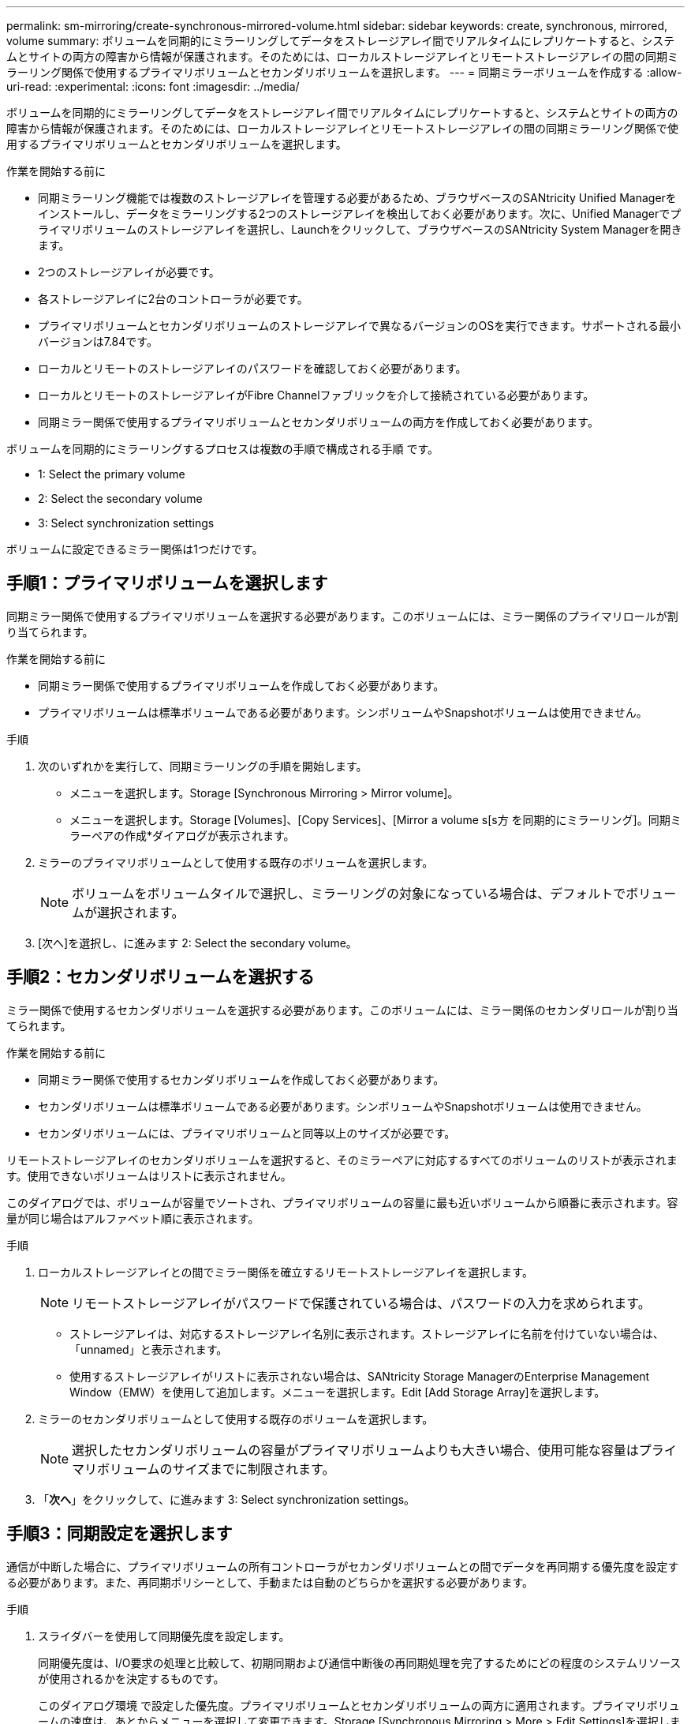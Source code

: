 ---
permalink: sm-mirroring/create-synchronous-mirrored-volume.html 
sidebar: sidebar 
keywords: create, synchronous, mirrored, volume 
summary: ボリュームを同期的にミラーリングしてデータをストレージアレイ間でリアルタイムにレプリケートすると、システムとサイトの両方の障害から情報が保護されます。そのためには、ローカルストレージアレイとリモートストレージアレイの間の同期ミラーリング関係で使用するプライマリボリュームとセカンダリボリュームを選択します。 
---
= 同期ミラーボリュームを作成する
:allow-uri-read: 
:experimental: 
:icons: font
:imagesdir: ../media/


[role="lead"]
ボリュームを同期的にミラーリングしてデータをストレージアレイ間でリアルタイムにレプリケートすると、システムとサイトの両方の障害から情報が保護されます。そのためには、ローカルストレージアレイとリモートストレージアレイの間の同期ミラーリング関係で使用するプライマリボリュームとセカンダリボリュームを選択します。

.作業を開始する前に
* 同期ミラーリング機能では複数のストレージアレイを管理する必要があるため、ブラウザベースのSANtricity Unified Managerをインストールし、データをミラーリングする2つのストレージアレイを検出しておく必要があります。次に、Unified Managerでプライマリボリュームのストレージアレイを選択し、Launchをクリックして、ブラウザベースのSANtricity System Managerを開きます。
* 2つのストレージアレイが必要です。
* 各ストレージアレイに2台のコントローラが必要です。
* プライマリボリュームとセカンダリボリュームのストレージアレイで異なるバージョンのOSを実行できます。サポートされる最小バージョンは7.84です。
* ローカルとリモートのストレージアレイのパスワードを確認しておく必要があります。
* ローカルとリモートのストレージアレイがFibre Channelファブリックを介して接続されている必要があります。
* 同期ミラー関係で使用するプライマリボリュームとセカンダリボリュームの両方を作成しておく必要があります。


ボリュームを同期的にミラーリングするプロセスは複数の手順で構成される手順 です。

*  1: Select the primary volume
*  2: Select the secondary volume
*  3: Select synchronization settings


ボリュームに設定できるミラー関係は1つだけです。



== 手順1：プライマリボリュームを選択します

[role="lead"]
同期ミラー関係で使用するプライマリボリュームを選択する必要があります。このボリュームには、ミラー関係のプライマリロールが割り当てられます。

.作業を開始する前に
* 同期ミラー関係で使用するプライマリボリュームを作成しておく必要があります。
* プライマリボリュームは標準ボリュームである必要があります。シンボリュームやSnapshotボリュームは使用できません。


.手順
. 次のいずれかを実行して、同期ミラーリングの手順を開始します。
+
** メニューを選択します。Storage [Synchronous Mirroring > Mirror volume]。
** メニューを選択します。Storage [Volumes]、[Copy Services]、[Mirror a volume s[s方 を同期的にミラーリング]。同期ミラーペアの作成*ダイアログが表示されます。


. ミラーのプライマリボリュームとして使用する既存のボリュームを選択します。
+
[NOTE]
====
ボリュームをボリュームタイルで選択し、ミラーリングの対象になっている場合は、デフォルトでボリュームが選択されます。

====
. [次へ]を選択し、に進みます  2: Select the secondary volume。




== 手順2：セカンダリボリュームを選択する

[role="lead"]
ミラー関係で使用するセカンダリボリュームを選択する必要があります。このボリュームには、ミラー関係のセカンダリロールが割り当てられます。

.作業を開始する前に
* 同期ミラー関係で使用するセカンダリボリュームを作成しておく必要があります。
* セカンダリボリュームは標準ボリュームである必要があります。シンボリュームやSnapshotボリュームは使用できません。
* セカンダリボリュームには、プライマリボリュームと同等以上のサイズが必要です。


リモートストレージアレイのセカンダリボリュームを選択すると、そのミラーペアに対応するすべてのボリュームのリストが表示されます。使用できないボリュームはリストに表示されません。

このダイアログでは、ボリュームが容量でソートされ、プライマリボリュームの容量に最も近いボリュームから順番に表示されます。容量が同じ場合はアルファベット順に表示されます。

.手順
. ローカルストレージアレイとの間でミラー関係を確立するリモートストレージアレイを選択します。
+
[NOTE]
====
リモートストレージアレイがパスワードで保護されている場合は、パスワードの入力を求められます。

====
+
** ストレージアレイは、対応するストレージアレイ名別に表示されます。ストレージアレイに名前を付けていない場合は、「unnamed」と表示されます。
** 使用するストレージアレイがリストに表示されない場合は、SANtricity Storage ManagerのEnterprise Management Window（EMW）を使用して追加します。メニューを選択します。Edit [Add Storage Array]を選択します。


. ミラーのセカンダリボリュームとして使用する既存のボリュームを選択します。
+
[NOTE]
====
選択したセカンダリボリュームの容量がプライマリボリュームよりも大きい場合、使用可能な容量はプライマリボリュームのサイズまでに制限されます。

====
. 「*次へ*」をクリックして、に進みます  3: Select synchronization settings。




== 手順3：同期設定を選択します

[role="lead"]
通信が中断した場合に、プライマリボリュームの所有コントローラがセカンダリボリュームとの間でデータを再同期する優先度を設定する必要があります。また、再同期ポリシーとして、手動または自動のどちらかを選択する必要があります。

.手順
. スライダバーを使用して同期優先度を設定します。
+
同期優先度は、I/O要求の処理と比較して、初期同期および通信中断後の再同期処理を完了するためにどの程度のシステムリソースが使用されるかを決定するものです。

+
このダイアログ環境 で設定した優先度。プライマリボリュームとセカンダリボリュームの両方に適用されます。プライマリボリュームの速度は、あとからメニューを選択して変更できます。Storage [Synchronous Mirroring > More > Edit Settings]を選択します。

+
.同期速度について
====
同期優先度は5段階で設定できます。

** 最低
** 低
** 中
** 高
** 最高-同期優先度が最低に設定されている場合はI/Oアクティビティが優先され、再同期処理にかかる時間が長くなります。同期優先度が最高に設定されている場合は再同期処理が優先されますが、ストレージアレイのI/Oアクティビティに影響する可能性があります。


====
. リモートストレージアレイのミラーペアの再同期を手動で行うか自動で行うかを選択します。
+
** *手動*（推奨オプション）-ミラーペアとの通信が回復したあとに同期を手動で再開する場合に選択します。このオプションを選択すると、最適なタイミングでデータをリカバリできます。
** *自動*--ミラーペアとの通信が回復した後、再同期を自動的に開始する場合に選択します。同期を手動で再開するには、メニューに移動します。Storage [Synchronous Mirroring]（同期ミラーリング）、テーブルでミラーペアを強調表示し、[More（詳細）]で[Resume（再開）]を選択します。


. 完了*をクリックして、同期ミラーリングを完了します。


System Managerは次の処理を実行します。

* 同期ミラーリング機能をアクティブ化します。
* ローカルストレージアレイとリモートストレージアレイの間で初期同期を開始します。
* 同期優先度と再同期ポリシーを設定します。


同期ミラーリング処理の進捗状況を表示するには、メニューHome（実行中の処理の表示）を選択します。この処理には時間がかかることがあり、システムのパフォーマンスに影響する可能性があります。
